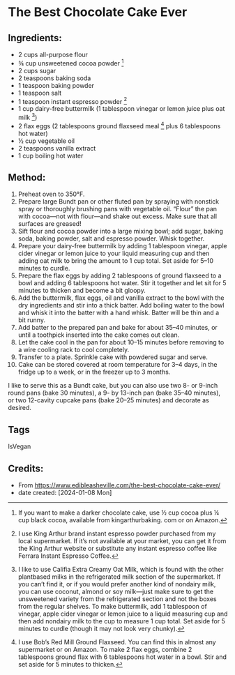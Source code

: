 #+STARTUP: showeverything
* The Best Chocolate Cake Ever
** Ingredients:
- 2 cups all-purpose flour
- ¾ cup unsweetened cocoa powder [1]
- 2 cups sugar
- 2 teaspoons baking soda
- 1 teaspoon baking powder
- 1 teaspoon salt
- 1 teaspoon instant espresso powder [2]
- 1 cup dairy-free buttermilk (1 tablespoon vinegar or lemon juice plus oat milk [3])
- 2 flax eggs (2 tablespoons ground flaxseed meal [4] plus 6 tablespoons hot water)
- ½ cup vegetable oil
- 2 teaspoons vanilla extract
- 1 cup boiling hot water
#+begin_note
[1] If you want to make a darker chocolate cake, use ½ cup cocoa plus ¼ cup black cocoa, available from kingarthurbaking. com or on Amazon.
[2] I use King Arthur brand instant espresso powder purchased from my local supermarket. If it’s not available at your market, you can get it from the King Arthur website or substitute any instant espresso coffee like Ferrara Instant Espresso Coffee.
[3] I like to use Califia Extra Creamy Oat Milk, which is found with the other plantbased milks in the refrigerated milk section of the supermarket. If you can’t find it, or if you would prefer another kind of nondairy milk, you can use coconut, almond or soy milk—just make sure to get the unsweetened variety from the refrigerated section and not the boxes from the regular shelves. To make buttermilk, add 1 tablespoon of vinegar, apple cider vinegar or lemon juice to a liquid measuring cup and then add nondairy milk to the cup to measure 1 cup total. Set aside for 5 minutes to curdle (though it may not look very chunky).
[4] I use Bob’s Red Mill Ground Flaxseed. You can find this in almost any supermarket or on Amazon. To make 2 flax eggs, combine 2 tablespoons ground flax with 6 tablespoons hot water in a bowl. Stir and set aside for 5 minutes to thicken.
#+end_note
** Method:
1. Preheat oven to 350°F.
2. Prepare large Bundt pan or other fluted pan by spraying with nonstick spray or thoroughly brushing pans with vegetable oil. “Flour” the pan with cocoa—not with flour—and shake out excess. Make sure that all surfaces are greased!
3. Sift flour and cocoa powder into a large mixing bowl; add sugar, baking soda, baking powder, salt and espresso powder. Whisk together.
4. Prepare your dairy-free buttermilk by adding 1 tablespoon vinegar, apple cider vinegar or lemon juice to your liquid measuring cup and then adding oat milk to bring the amount to 1 cup total. Set aside for 5–10 minutes to curdle.
5. Prepare the flax eggs by adding 2 tablespoons of ground flaxseed to a bowl and adding 6 tablespoons hot water. Stir it together and let sit for 5 minutes to thicken and become a bit gloopy.
6. Add the buttermilk, flax eggs, oil and vanilla extract to the bowl with the dry ingredients and stir into a thick batter. Add boiling water to the bowl and whisk it into the batter with a hand whisk. Batter will be thin and a bit runny.
7. Add batter to the prepared pan and bake for about 35–40 minutes, or until a toothpick inserted into the cake comes out clean.
8. Let the cake cool in the pan for about 10–15 minutes before removing to a wire cooling rack to cool completely.
9. Transfer to a plate. Sprinkle cake with powdered sugar and serve.
10. Cake can be stored covered at room temperature for 3–4 days, in the fridge up to a week, or in the freezer up to 3 months.
#+begin_note
I like to serve this as a Bundt cake, but you can also use two 8- or 9-inch round pans (bake 30 minutes), a 9- by 13-inch pan (bake 35–40 minutes), or two 12-cavity cupcake pans (bake 20–25 minutes) and decorate as desired.
#+end_note
** Tags
IsVegan
** Credits:
- From https://www.edibleasheville.com/the-best-chocolate-cake-ever/
- date created: [2024-01-08 Mon]
